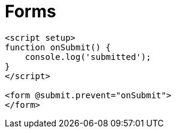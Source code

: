 = Forms

[source,vue]
----
<script setup>
function onSubmit() {
    console.log('submitted');
}
</script>

<form @submit.prevent="onSubmit">
</form>
----